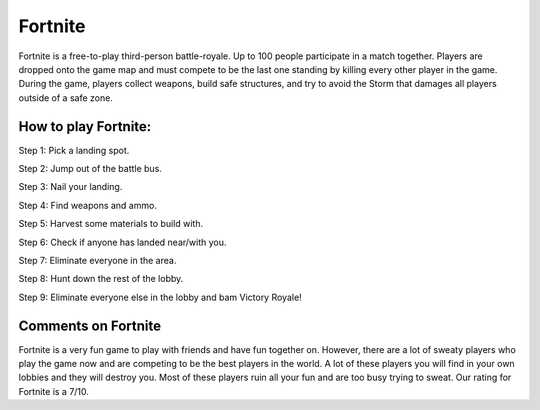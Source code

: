 Fortnite
========

.. image:: fortnite.jpg

Fortnite is a free-to-play third-person battle-royale. Up to 100 people
participate in a match together. Players are dropped onto the game map and
must compete to be the last one standing by killing every other player in
the game. During the game, players collect weapons, build safe structures,
and try to avoid the Storm that damages all players outside of a safe zone.

How to play Fortnite:
---------------------

Step 1: Pick a landing spot.

Step 2: Jump out of the battle bus.

Step 3: Nail your landing.

Step 4: Find weapons and ammo.

Step 5: Harvest some materials to build with.

Step 6: Check if anyone has landed near/with you.

Step 7: Eliminate everyone in the area.

Step 8: Hunt down the rest of the lobby.

Step 9: Eliminate everyone else in the lobby and bam Victory Royale!

Comments on Fortnite
--------------------

Fortnite is a very fun game to play with friends and have fun together on.
However, there are a lot of sweaty players who play the game now and are
competing to be the best players in the world. A lot of these players you
will find in your own lobbies and they will destroy you. Most of these
players ruin all your fun and are too busy trying to sweat. Our rating for
Fortnite is a 7/10.